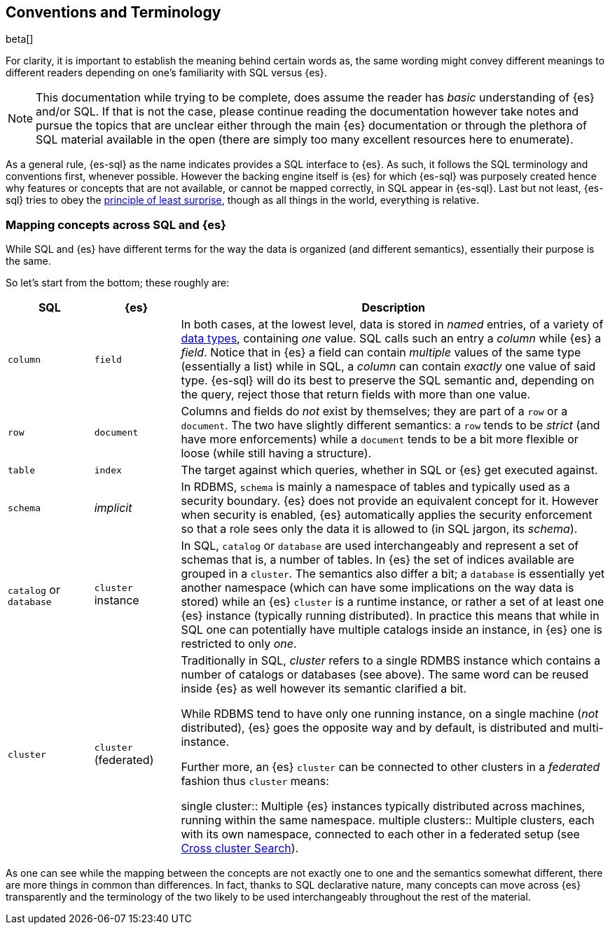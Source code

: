 [role="xpack"]
[testenv="basic"]
[[sql-concepts]]
== Conventions and Terminology

beta[]

For clarity, it is important to establish the meaning behind certain words as, the same wording might convey different meanings to different readers depending on one's familiarity with SQL versus {es}.

NOTE: This documentation while trying to be complete, does assume the reader has _basic_ understanding of {es} and/or SQL. If that is not the case, please continue reading the documentation however take notes and pursue the topics that are unclear either through the main {es} documentation or through the plethora of SQL material available in the open (there are simply too many excellent resources here to enumerate).

As a general rule, {es-sql} as the name indicates provides a SQL interface to {es}. As such, it follows the SQL terminology and conventions first, whenever possible. However the backing engine itself is {es} for which {es-sql} was purposely created hence why features or concepts that are not available, or cannot be mapped correctly, in SQL appear
in {es-sql}.
Last but not least, {es-sql} tries to obey the https://en.wikipedia.org/wiki/Principle_of_least_astonishment[principle of least surprise], though as all things in the world, everything is relative.

=== Mapping concepts across SQL and {es}

While SQL and {es} have different terms for the way the data is organized (and different semantics), essentially their purpose is the same.

So let's start from the bottom; these roughly are:

[cols="1,1,5", options="header"]
|===
|SQL         
|{es}       
|Description

|`column`
|`field`
|In both cases, at the lowest level, data is stored in _named_ entries, of a variety of <<sql-data-types, data types>>, containing _one_ value. SQL calls such an entry a _column_ while {es} a _field_.
Notice that in {es} a field can contain _multiple_ values of the same type (essentially a list) while in SQL, a _column_ can contain _exactly_ one value of said type.
{es-sql} will do its best to preserve the SQL semantic and, depending on the query, reject those that return fields with more than one value.

|`row`
|`document`
|++Column++s and ++field++s do _not_ exist by themselves; they are part of a `row` or a `document`. The two have slightly different semantics: a `row` tends to be _strict_ (and have more enforcements) while a `document` tends to be a bit more flexible or loose (while still having a structure).

|`table`
|`index`
|The target against which queries, whether in SQL or {es} get executed against.

|`schema`
|_implicit_
|In RDBMS, `schema` is mainly a namespace of tables and typically used as a security boundary. {es} does not provide an equivalent concept for it. However when security is enabled, {es} automatically applies the security enforcement so that a role sees only the data it is allowed to (in SQL jargon, its _schema_).

|`catalog` or `database`
|`cluster` instance 
|In SQL, `catalog` or `database` are used interchangeably and represent a set of schemas that is, a number of tables.
In {es} the set of indices available are grouped in a `cluster`. The semantics also differ a bit; a `database` is essentially yet another namespace (which can have some implications on the way data is stored) while an {es} `cluster` is a runtime instance, or rather a set of at least one {es} instance (typically running distributed).
In practice this means that while in SQL one can potentially have multiple catalogs inside an instance, in {es} one is restricted to only _one_.

|`cluster`
|`cluster` (federated)
|Traditionally in SQL, _cluster_ refers to a single RDMBS instance which contains a number of ++catalog++s or ++database++s (see above). The same word can be reused inside {es} as well however its semantic clarified a bit.

While RDBMS tend to have only one running instance, on a single machine (_not_ distributed), {es} goes the opposite way and by default, is distributed and multi-instance.

Further more, an {es} `cluster` can be connected to other ++cluster++s in a _federated_ fashion thus `cluster` means:

single cluster::
Multiple {es} instances typically distributed across machines, running within the same namespace.
multiple clusters::
Multiple clusters, each with its own namespace, connected to each other in a federated setup (see <<modules-cross-cluster-search, Cross cluster Search>>).

|===

As one can see while the mapping between the concepts are not exactly one to one and the semantics somewhat different, there are more things in common than differences. In fact, thanks to SQL declarative nature, many concepts can move across {es} transparently and the terminology of the two likely to be used interchangeably throughout the rest of the material.